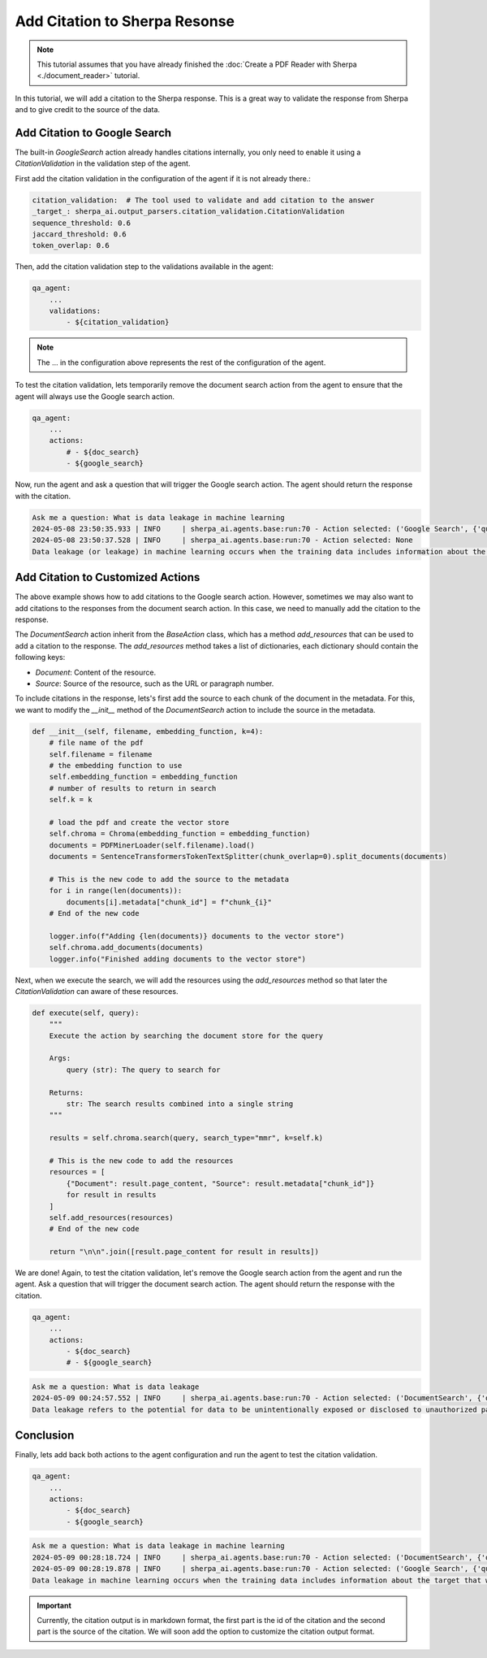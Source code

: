 Add Citation to Sherpa Resonse
==============================


.. note:: 
    This tutorial assumes that you have already finished the :doc:`Create a PDF Reader with Sherpa <./document_reader>` tutorial.

In this tutorial, we will add a citation to the Sherpa response. This is a great way to validate the response from Sherpa and to give credit to the source of the data.

Add Citation to Google Search
*****************************

The built-in `GoogleSearch` action already handles citations internally, you only need to enable it using a `CitationValidation` in the validation step of the agent. 

First add the citation validation in the configuration of the agent if it is not already there.:

.. code-block:: yaml

    citation_validation:  # The tool used to validate and add citation to the answer
    _target_: sherpa_ai.output_parsers.citation_validation.CitationValidation
    sequence_threshold: 0.6
    jaccard_threshold: 0.6
    token_overlap: 0.6

Then, add the citation validation step to the validations available in the agent:

.. code-block:: yaml

    qa_agent:
        ...
        validations:
            - ${citation_validation}

.. note:: 
    The ... in the configuration above represents the rest of the configuration of the agent.

To test the citation validation, lets temporarily remove the document search action from the agent to ensure that the agent will always use the Google search action.

.. code-block:: yaml

    qa_agent:
        ...
        actions:
            # - ${doc_search}
            - ${google_search}

Now, run the agent and ask a question that will trigger the Google search action. The agent should return the response with the citation.

.. code-block:: bash

    Ask me a question: What is data leakage in machine learning
    2024-05-08 23:50:35.933 | INFO     | sherpa_ai.agents.base:run:70 - Action selected: ('Google Search', {'query': 'What is data leakage in machine learning'})
    2024-05-08 23:50:37.528 | INFO     | sherpa_ai.agents.base:run:70 - Action selected: None
    Data leakage (or leakage) in machine learning occurs when the training data includes information about the target that will not be available during prediction [1](https://machinelearningmastery.com/data-leakage-machine-learning/). This can result in high performance on the training set and validation data, but the model may perform poorly in production [1](https://machinelearningmastery.com/data-leakage-machine-learning/)


Add Citation to Customized Actions
**********************************

The above example shows how to add citations to the Google search action. However, sometimes we may also want to add citations to the responses from the document search action. In this case, we need to manually add the citation to the response. 

The `DocumentSearch` action inherit from the `BaseAction` class, which has a method `add_resources` that can be used to add a citation to the response. The `add_resources` method takes a list of dictionaries, each dictionary should contain the following keys:

- `Document`: Content of the resource.
- `Source`: Source of the resource, such as the URL or paragraph number. 

To include citations in the response, lets's first add the source to each chunk of the document in the metadata. For this, we want to modify the `__init__` method of the `DocumentSearch` action to include the source in the metadata.

.. code-block:: python

    def __init__(self, filename, embedding_function, k=4):
        # file name of the pdf
        self.filename = filename
        # the embedding function to use
        self.embedding_function = embedding_function
        # number of results to return in search
        self.k = k

        # load the pdf and create the vector store
        self.chroma = Chroma(embedding_function = embedding_function)
        documents = PDFMinerLoader(self.filename).load()
        documents = SentenceTransformersTokenTextSplitter(chunk_overlap=0).split_documents(documents)

        # This is the new code to add the source to the metadata
        for i in range(len(documents)):
            documents[i].metadata["chunk_id"] = f"chunk_{i}"
        # End of the new code

        logger.info(f"Adding {len(documents)} documents to the vector store")
        self.chroma.add_documents(documents)
        logger.info("Finished adding documents to the vector store")

Next, when we execute the search, we will add the resources using the `add_resources` method so that later the `CitationValidation` can aware of these resources.

.. code-block:: python

    def execute(self, query):
        """
        Execute the action by searching the document store for the query

        Args:
            query (str): The query to search for

        Returns:
            str: The search results combined into a single string
        """

        results = self.chroma.search(query, search_type="mmr", k=self.k)

        # This is the new code to add the resources
        resources = [
            {"Document": result.page_content, "Source": result.metadata["chunk_id"]}
            for result in results
        ]
        self.add_resources(resources)
        # End of the new code

        return "\n\n".join([result.page_content for result in results])

We are done! Again, to test the citation validation, let's remove the Google search action from the agent and run the agent. Ask a question that will trigger the document search action. The agent should return the response with the citation.

.. code-block:: yaml

    qa_agent:
        ...
        actions:
            - ${doc_search}
            # - ${google_search}


.. code-block:: bash

    Ask me a question: What is data leakage
    2024-05-09 00:24:57.552 | INFO     | sherpa_ai.agents.base:run:70 - Action selected: ('DocumentSearch', {'query': 'What is data leakage'})
    Data leakage refers to the potential for data to be unintentionally exposed or disclosed to unauthorized parties [1](doc:chunk_5), [3](doc:chunk_45). In the context provided, data leakage is discussed in relation to the presence of inter-dataset code duplication and the implications for the evaluation of language models in software engineering research [1](doc:chunk_5). It is highlighted as a potential threat that researchers need to consider when working with pre-training and fine-tuning datasets for language models [1](doc:chunk_5). By acknowledging the risk of data leakage due to code duplication, researchers can enhance the robustness of their evaluation methodologies and improve the validity of their results [1](doc:chunk_5).


Conclusion
**********

Finally, lets add back both actions to the agent configuration and run the agent to test the citation validation.

.. code-block:: yaml

    qa_agent:
        ...
        actions:
            - ${doc_search}
            - ${google_search}

.. code-block:: bash

    Ask me a question: What is data leakage in machine learning
    2024-05-09 00:28:18.724 | INFO     | sherpa_ai.agents.base:run:70 - Action selected: ('DocumentSearch', {'query': 'data leakage in machine learning'})
    2024-05-09 00:28:19.878 | INFO     | sherpa_ai.agents.base:run:70 - Action selected: ('Google Search', {'query': 'What is data leakage in machine learning'})
    Data leakage in machine learning occurs when the training data includes information about the target that will not be available during prediction [1](doc:chunk_12), [5](https://machinelearningmastery.com/data-leakage-machine-learning/). This can lead to the model performing well on the training set but poorly in production [1](doc:chunk_12), [2](doc:chunk_30), [3](doc:chunk_41), [5](https://machinelearningmastery.com/data-leakage-machine-learning/). Leakage can affect the evaluation of machine learning models, especially in scenarios involving pre-training and fine-tuning, as it poses a threat to the validity of the evaluations [1](doc:chunk_12).


.. important:: 

    Currently, the citation output is in markdown format, the first part is the id of the citation and the second part is the source of the citation. We will soon add the option to customize the citation output format.
